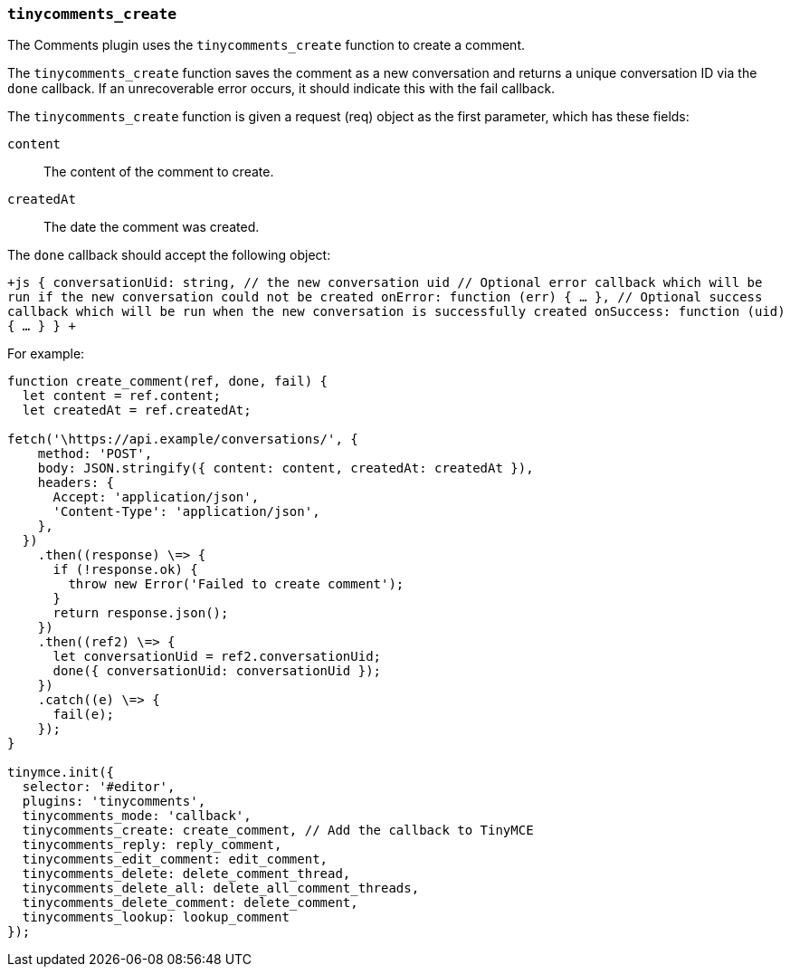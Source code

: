 === `tinycomments_create`

The Comments plugin uses the `tinycomments_create` function to create a comment.

The `tinycomments_create` function saves the comment as a new conversation and returns a unique conversation ID via the `done` callback. If an unrecoverable error occurs, it should indicate this with the fail callback.

The `tinycomments_create` function is given a request (req) object as the first parameter, which has these fields:

`content`:: The content of the comment to create.

`createdAt`:: The date the comment was created.

The `done` callback should accept the following object:

`+js
{
  conversationUid: string, // the new conversation uid
  // Optional error callback which will be run if the new conversation could not be created
  onError: function (err) { ... },
  // Optional success callback which will be run when the new conversation is successfully created
  onSuccess: function (uid) { ... }
}
+`

For example:

```js
function create_comment(ref, done, fail) {
  let content = ref.content;
  let createdAt = ref.createdAt;

fetch('\https://api.example/conversations/', {
    method: 'POST',
    body: JSON.stringify({ content: content, createdAt: createdAt }),
    headers: {
      Accept: 'application/json',
      'Content-Type': 'application/json',
    },
  })
    .then((response) \=> {
      if (!response.ok) {
        throw new Error('Failed to create comment');
      }
      return response.json();
    })
    .then((ref2) \=> {
      let conversationUid = ref2.conversationUid;
      done({ conversationUid: conversationUid });
    })
    .catch((e) \=> {
      fail(e);
    });
}

tinymce.init({
  selector: '#editor',
  plugins: 'tinycomments',
  tinycomments_mode: 'callback',
  tinycomments_create: create_comment, // Add the callback to TinyMCE
  tinycomments_reply: reply_comment,
  tinycomments_edit_comment: edit_comment,
  tinycomments_delete: delete_comment_thread,
  tinycomments_delete_all: delete_all_comment_threads,
  tinycomments_delete_comment: delete_comment,
  tinycomments_lookup: lookup_comment
});
```
